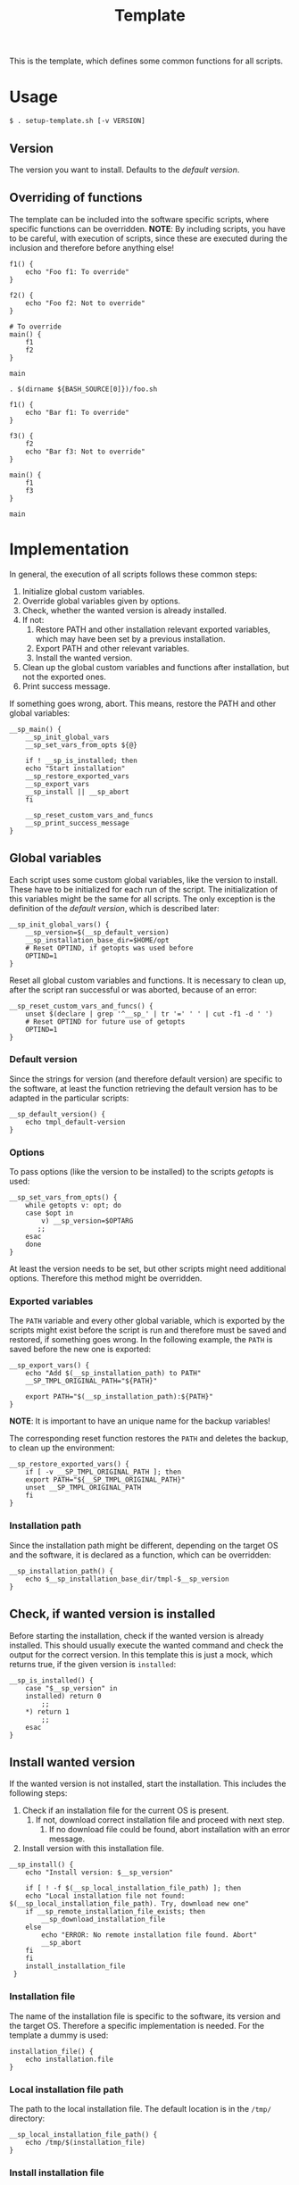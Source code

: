 #+title: Template
This is the template, which defines some common functions for all scripts.

* Usage
#+begin_example
  $ . setup-template.sh [-v VERSION]
#+end_example

** Version
The version you want to install. Defaults to the [[*Default version][default version]].

** Overriding of functions
The template can be included into the software specific scripts, where specific functions can be overridden.
*NOTE*: By including scripts, you have to be careful, with execution of scripts, since these are executed during the inclusion and therefore before anything else!

#+begin_src shell :tangle no
  f1() {
      echo "Foo f1: To override"
  }

  f2() {
      echo "Foo f2: Not to override"
  }

  # To override
  main() {
      f1
      f2
  }

  main
#+end_src
#+begin_src shell :tangle no
  . $(dirname ${BASH_SOURCE[0]})/foo.sh

  f1() {
      echo "Bar f1: To override"
  }

  f3() {
      f2
      echo "Bar f3: Not to override"
  }

  main() {
      f1
      f3
  }

  main
#+end_src

* Implementation
In general, the execution of all scripts follows these common steps:
1. Initialize global custom variables.
2. Override global variables given by options.
3. Check, whether the wanted version is already installed.
4. If not:
   1. Restore PATH and other installation relevant exported variables, which may have been set by a previous installation.
   2. Export PATH and other relevant variables.
   3. Install the wanted version.
5. Clean up the global custom variables and functions after installation, but not the exported ones.
6. Print success message.

If something goes wrong, abort. This means, restore the PATH and other global variables:
#+name: main
#+begin_src shell
  __sp_main() {
      __sp_init_global_vars
      __sp_set_vars_from_opts ${@}

      if ! __sp_is_installed; then
	  echo "Start installation"
	  __sp_restore_exported_vars
	  __sp_export_vars
	  __sp_install || __sp_abort
      fi

      __sp_reset_custom_vars_and_funcs
      __sp_print_success_message
  }
#+end_src
#+name: lib
#+begin_src org :noweb yes :exports none
  <<init_global_vars>>
  <<reset_custom_vars_and_funcs>>
  <<set_vars_from_opts>>
  <<abort>>
  <<local_installation_file_path>>
  <<remote_installation_file_exists>>
  <<download_installation_file>>
  <<install>>
  <<main>>
#+end_src
#+begin_src shell :tangle src/setup-template.sh :mkdirp yes :noweb yes :shebang #!/bin/sh :tangle-mode '#o644 :exports none
  <<lib>>

  <<default_version>>
  <<export_vars>>
  <<restore_exported_vars>>
  <<installation_path>>
  <<is_installed>>
  <<installation_file>>
  <<install_installation_file>>
  <<download_url>>
  <<print_success_message>>

  __sp_main ${@}
#+end_src

** Global variables
Each script uses some custom global variables, like the version to install. These have to be initialized for each run of the script. The initialization of this variables might be the same for all scripts. The only exception is the definition of the [[Default version][default version]], which is described later:
#+name: init_global_vars
#+begin_src shell
  __sp_init_global_vars() {
      __sp_version=$(__sp_default_version)
      __sp_installation_base_dir=$HOME/opt
      # Reset OPTIND, if getopts was used before
      OPTIND=1
  }
#+end_src

Reset all global custom variables and functions. It is necessary to clean up, after the script ran successful or was aborted, because of an error:
#+name: reset_custom_vars_and_funcs
#+begin_src shell
  __sp_reset_custom_vars_and_funcs() {
      unset $(declare | grep '^__sp_' | tr '=' ' ' | cut -f1 -d ' ')
      # Reset OPTIND for future use of getopts
      OPTIND=1
  }
#+end_src

*** Default version
Since the strings for version (and therefore default version) are specific to the software, at least the function retrieving the default version has to be adapted in the particular scripts:
#+name: default_version
#+begin_src shell
  __sp_default_version() {
      echo tmpl_default-version
  }
#+end_src

*** Options
To pass options (like the version to be installed) to the scripts /getopts/ is used:
#+name: set_vars_from_opts
#+begin_src shell
  __sp_set_vars_from_opts() {
      while getopts v: opt; do
	  case $opt in
	      v) __sp_version=$OPTARG
		 ;;
	  esac
      done
  }
#+end_src
At least the version needs to be set, but other scripts might need additional options. Therefore this method might be overridden.

*** Exported variables
The ~PATH~ variable and every other global variable, which is exported by the scripts might exist before the script is run and therefore must be saved and restored, if something goes wrong. In the following example, the ~PATH~ is saved before the new one is exported:
#+name: export_vars
#+begin_src shell
  __sp_export_vars() {
      echo "Add $(__sp_installation_path) to PATH"
      __SP_TMPL_ORIGINAL_PATH="${PATH}"

      export PATH="$(__sp_installation_path):${PATH}"
  }
#+end_src
*NOTE*: It is important to have an unique name for the backup variables!

The corresponding reset function restores the ~PATH~ and deletes the backup, to clean up the environment:
#+name: restore_exported_vars
#+begin_src shell
  __sp_restore_exported_vars() {
      if [ -v __SP_TMPL_ORIGINAL_PATH ]; then
	  export PATH="${__SP_TMPL_ORIGINAL_PATH}"
	  unset __SP_TMPL_ORIGINAL_PATH
      fi
  }
#+end_src

*** Installation path
Since the installation path might be different, depending on the target OS and the software, it is declared as a function, which can be overridden:
#+name: installation_path
#+begin_src shell
  __sp_installation_path() {
      echo $__sp_installation_base_dir/tmpl-$__sp_version
  }
#+end_src

** Check, if wanted version is installed
Before starting the installation, check if the wanted version is already installed. This should usually execute the wanted command and check the output for the correct version. In this template this is just a mock, which returns true, if the given version is ~installed~:
#+name: is_installed
#+begin_src shell
  __sp_is_installed() {
      case "$__sp_version" in
	  installed) return 0
	      ;;
	  ,*) return 1
	      ;;
      esac
  }
#+end_src

** Install wanted version
If the wanted version is not installed, start the installation. This includes the following steps:
1. Check if an installation file for the current OS is present.
   1. If not, download correct installation file and proceed with next step.
      1. If no download file could be found, abort installation with an error message.
2. Install version with this installation file.
#+name: install
#+begin_src shell
  __sp_install() {
      echo "Install version: $__sp_version"

      if [ ! -f $(__sp_local_installation_file_path) ]; then
	  echo "Local installation file not found: $(__sp_local_installation_file_path). Try, download new one"
	  if __sp_remote_installation_file_exists; then
	      __sp_download_installation_file
	  else
	      echo "ERROR: No remote installation file found. Abort"
	      __sp_abort
	  fi
      fi
      install_installation_file
   }
#+end_src

*** Installation file
The name of the installation file is specific to the software, its version and the target OS. Therefore a specific implementation is needed. For the template a dummy is used:
#+name: installation_file
#+begin_src shell
  installation_file() {
      echo installation.file
  }
#+end_src

*** Local installation file path
The path to the local installation file. The default location is in the ~/tmp/~ directory:
#+name: local_installation_file_path
#+begin_src shell
  __sp_local_installation_file_path() {
      echo /tmp/$(installation_file)
  }
#+end_src

*** Install installation file
The installation of the local installation file is specific to the software. For the template a dummy is used:
#+name: install_installation_file
#+begin_src shell
  install_installation_file() {
      echo "Install installation file"
	  case "$__sp_version" in
	  installation_fail) return 1
	     ;;
	  ,*) return 0
	     ;;
      esac
  }
#+end_src

*** Check, if remote installation file exists
Before downloading the installation file, check if it exists:
#+name: remote_installation_file_exists
#+begin_src shell
  __sp_remote_installation_file_exists() {
      curl -sIf $(download_url) >/dev/null
  }
#+end_src

*** Download URL
The download URL is specific to the software. For the template a dummy implementation is used:
#+name: download_url
#+begin_src shell
  download_url() {
      case "$__sp_version" in
	  download_fail) echo https://github.com/aaron-kunde/setup-project/blob/main/non-existing.file
	     ;;
	  ,*) echo https://github.com/aaron-kunde/setup-project/blob/main/README.org
	     ;;
      esac
  }
#+end_src

*** Download installation file
If a remote installation file was found, download it:
#+name: download_installation_file
#+begin_src shell
  __sp_download_installation_file() {
      echo "Download installation file"
      curl $(download_url) -o $(__sp_local_installation_file_path)
  }
#+end_src

** Abort installation
During the installation process, several errors can occurs, which cause the need to abort the installation process. If the process needs to be aborted, all global variables need to be reset, as if the installation process never had been started:
#+name: abort
#+begin_src shell
  __sp_abort() {
      __sp_restore_exported_vars
      __sp_reset_custom_vars_and_funcs

      return 0
  }
#+end_src

** Print success message
The success message dependes of the installed software and must be implmenented specific:
#+name: print_success_message
#+begin_src shell
  __sp_print_success_message() {
      echo "TMPL successfully installed"
  }
#+end_src

* Tests
** Execute
#+begin_src shell
  test/bats/bin/bats -t test/test-template.bats
#+end_src
#+begin_src bats :tangle test/test-template.bats :mkdirp yes :noweb strip-export :shebang #!/usr/bin/env bats :tangle-mode '#o644 :exports none
  __SP_TESTEE=src/setup-template.sh

  <<setup>>
  <<teardown>>

  <<Must print versions to install with default version>>
  <<Must print versions to install with given version>>
  <<Environment must be clean after execution if succeeds with default version>>
  <<Environment must be clean after execution if succeeds with given version>>
  <<Environment must be clean after execution if installation fails>>
  <<Should only print success message if version is already installed>>
  <<Should not alter environment if installation fails>>
  <<Must print error message if remote installation file not found>>
  <<Should try download if local installation file not exists>>
  <<Should try download if remote installation file exists>>

  # OS specific
  <<Should export variables if succeeds with default version>>
  <<Should export variables if succeeds with given version>>
  <<Should not alter environment if version is already installed>>
  <<Must print success message if installation succeeds>>
  <<Should not try download if local installation file exists>>
#+end_src

Each test needs a setup, which loads the necessary Bats libraries:
- [[https://github.com/bats-core/bats-support][bats-support]]
- [[https://github.com/bats-core/bats-assert][bats-assert]]
- [[https://github.com/bats-core/bats-file][bats-file]]

Furthermore, the exported variables are backed up. In this case at least the ~PATH~:
#+name: setup
#+begin_src bats
  setup() {
    load 'test_helper/bats-support/load'
    load 'test_helper/bats-assert/load'
    load 'test_helper/bats-file/load'

    SPT_ORIGINAL_PATH="$PATH"
  }
#+end_src

To clean up, the exported variables are reset to its saved values after each test:
#+name: teardown
#+begin_src bats
  teardown() {
      PATH="$SPT_ORIGINAL_PATH"

      # Assert, no custom variable or function is set
      declare | grep -e '^__sp_'
      assert_equal $? 1
  }
#+end_src

** Test cases

*** Must print version and path to install
If wanted version is not the current, print the version to be installed and the path to be added.
**** With default version
#+name: Must print versions to install with default version
#+begin_src bats
  @test "Must print versions to install with default version" {
      run . $__SP_TESTEE

      assert_line 'Install version: tmpl_default-version'
      assert_line "Add $HOME/opt/tmpl-tmpl_default-version to PATH"

      rm /tmp/installation.file
  }
#+end_src

**** With given version
#+name: Must print versions to install with given version
#+begin_src bats
  @test "Must print versions to install with given version" {
      run . $__SP_TESTEE -v some_other-version

      assert_line 'Install version: some_other-version'
      assert_line "Add $HOME/opt/tmpl-some_other-version to PATH"

      rm /tmp/installation.file
  }
#+end_src

*** Environment must be clean after execution

**** If succeeds with default version
After the script has run without a given version, the newly introduced global variables shall not be set and ~$OPTIND~ must be ~1~:
#+name: Environment must be clean after execution if succeeds with default version
#+begin_src bats
  @test "Environment must be clean after execution if succeeds with default version" {
      . $__SP_TESTEE

      assert_equal $OPTIND 1

      rm /tmp/installation.file
  }
#+end_src

**** If succeeds with given version
After the script has run with a given version, the newly introduced global variables shall not be set and ~$OPTIND~ must be ~1~:
#+name: Environment must be clean after execution if succeeds with given version
#+begin_src bats
  @test "Environment must be clean after execution if succeeds with given version" {
      . $__SP_TESTEE -v some_other-version

      assert_equal $OPTIND 1

      rm /tmp/installation.file
  }
#+end_src

**** If installation fails
After the script failed, the newly introduced global variables shall not be set and ~$OPTIND~ must be ~1~:
#+name: Environment must be clean after execution if installation fails
#+begin_src bats
  @test "Environment must be clean after execution if installation fails" {
      . $__SP_TESTEE -v installation_fail

      assert_equal $OPTIND 1

      rm /tmp/installation.file
  }
#+end_src

*** Should export variables
The exported ~$PATH~ must be extended with the wanted version.

**** If succeeds with default version

#+name: Should export variables if succeeds with default version
#+begin_src bats
  @test "Should export variables if succeeds with default version" {
      . $__SP_TESTEE

      assert_equal "$PATH" "$HOME/opt/tmpl-tmpl_default-version:$SPT_ORIGINAL_PATH"

      rm /tmp/installation.file
  }
#+end_src

**** If succeeds with given version

#+name: Should export variables if succeeds with given version
#+begin_src bats
  @test "Should export variables if succeeds with given version" {
      . $__SP_TESTEE -v some_other-version

      assert_equal "$PATH" "$HOME/opt/tmpl-some_other-version:$SPT_ORIGINAL_PATH"

      rm /tmp/installation.file
  }
#+end_src

*** Should only print success message, if version is already installed
If the given (or default) version is already installed, only a success message should be shown:
#+name: Should only print success message if version is already installed
#+begin_src bats
  @test "Should only print success message if version is already installed" {
      run . $__SP_TESTEE -v installed

      refute_line -p "Add $HOME/opt/"
      refute_line -p 'Install version: '
      assert_line 'TMPL successfully installed'

      assert_file_not_exists /tmp/installation.file
  }
#+end_src

*** Should not alter environment, if version is already installed
If the given (or default) version is already installed, the environment should not be altered:
#+name: Should not alter environment if version is already installed
#+begin_src bats
  @test "Should not alter environment if version is already installed" {
      PATH="/some/new/path:$SPT_ORIGINAL_PATH"

      . $__SP_TESTEE -v installed

      assert_equal $OPTIND 1
      assert_equal "$PATH" "/some/new/path:$SPT_ORIGINAL_PATH"
      assert_file_not_exists /tmp/installation.file
  }
#+end_src

*** Should not alter environment, if installation fails
After the script failed, the exported ~$PATH~ must not be altered:
#+name: Should not alter environment if installation fails
#+begin_src bats
  @test "Should not alter environment if installation fails" {
      . $__SP_TESTEE -v installation_fail

      assert_equal "$PATH" "$SPT_ORIGINAL_PATH"

      rm /tmp/installation.file
  }
#+end_src

*** Must print success message if installation succeeds
If successful, a success message must be printed:
#+name: Must print success message if installation succeeds
#+begin_src bats
  @test "Must print success message if installation succeeds" {
      run . $__SP_TESTEE

      assert_line 'TMPL successfully installed'

      rm /tmp/installation.file
  }
#+end_src

*** Must print error message, if remote installation file not found
#+name: Must print error message if remote installation file not found
#+begin_src bats
  @test "Must print error message if remote installation file not found" {
      run . $__SP_TESTEE -v download_fail

      assert_line 'Install version: download_fail'
      assert_line 'Local installation file not found: /tmp/installation.file. Try, download new one'
      assert_line 'ERROR: No remote installation file found. Abort'
      # TODO: Should not be shown in real scripts
      # refute_line 'TMPL successfully installed'

      assert_file_not_exists /tmp/installation.file
  }
#+end_src

*** Should try download

**** If local installation file not exists
#+name: Should try download if local installation file not exists
#+begin_src bats
  @test "Should try download if local installation file not exists" {
      run . $__SP_TESTEE

      assert_line 'Local installation file not found: /tmp/installation.file. Try, download new one'
      assert_line 'Download installation file'

      rm /tmp/installation.file
  }
#+end_src

**** If remote installation file exists
#+name: Should try download if remote installation file exists
#+begin_src bats
  @test "Should try download if remote installation file exists" {
      run . $__SP_TESTEE

      assert_line 'Download installation file'

      rm /tmp/installation.file
  }
#+end_src

*** Should not try download, if local installation file exists
#+name: Should not try download if local installation file exists
#+begin_src bats
  @test "Should not try download if local installation file exists" {
      touch /tmp/installation.file

      run . $__SP_TESTEE

      refute_line 'Local installation file not found: /tmp/installation.file. Try, download new one'
      refute_line 'Download installation file'

      rm /tmp/installation.file
  }
#+end_src
